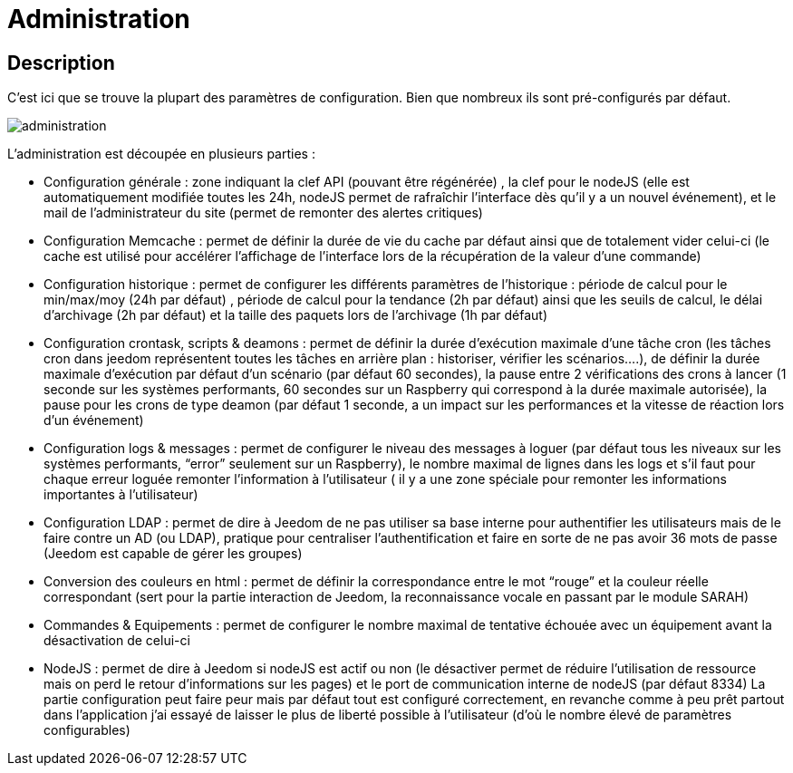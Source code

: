 = Administration

== Description

C’est ici que se trouve la plupart des paramètres de configuration. Bien que nombreux ils sont pré-configurés par défaut.

image::../images/administration.JPG[]

L’administration est découpée en plusieurs parties :

- Configuration générale : zone indiquant la clef API (pouvant être régénérée) , la clef pour le nodeJS (elle est automatiquement modifiée toutes les 24h, nodeJS permet de rafraîchir l’interface dès qu’il y a un nouvel événement), et le mail de l’administrateur du site (permet de remonter des alertes critiques)
- Configuration Memcache : permet de définir la durée de vie du cache par défaut ainsi que de totalement vider celui-ci (le cache est utilisé pour accélérer l’affichage de l’interface lors de la récupération de la valeur d’une commande)
- Configuration historique : permet de configurer les différents paramètres de l’historique : période de calcul pour le min/max/moy (24h par défaut) , période de calcul pour la tendance (2h par défaut) ainsi que les seuils de calcul, le délai d’archivage (2h par défaut) et la taille des paquets lors de l’archivage (1h par défaut)
- Configuration crontask, scripts & deamons : permet de définir la durée d’exécution maximale d’une tâche cron (les tâches cron dans jeedom représentent toutes les tâches en arrière plan : historiser, vérifier les scénarios….), de définir la durée maximale d’exécution par défaut d’un scénario (par défaut 60 secondes), la pause entre 2 vérifications des crons à lancer (1 seconde sur les systèmes performants, 60 secondes sur un Raspberry qui correspond à la durée maximale autorisée), la pause pour les crons de type deamon (par défaut 1 seconde, a un impact sur les performances et la vitesse de réaction lors d’un événement)
- Configuration logs & messages : permet de configurer le niveau des messages à loguer (par défaut tous les niveaux sur les systèmes performants, “error” seulement sur un Raspberry), le nombre maximal de lignes dans les logs et s’il faut pour chaque erreur loguée remonter l’information à l’utilisateur ( il y a une zone spéciale pour remonter les informations importantes à l’utilisateur)
- Configuration LDAP : permet de dire à Jeedom de ne pas utiliser sa base interne pour authentifier les utilisateurs mais de le faire contre un AD (ou LDAP), pratique pour centraliser l’authentification et faire en sorte de ne pas avoir 36 mots de passe (Jeedom est capable de gérer les groupes)
- Conversion des couleurs en html : permet de définir la correspondance entre le mot “rouge” et la couleur réelle correspondant (sert pour la partie interaction de Jeedom, la reconnaissance vocale en passant par le module SARAH)
- Commandes & Equipements : permet de configurer le nombre maximal de tentative échouée avec un équipement avant la désactivation de celui-ci
- NodeJS : permet de dire à Jeedom si nodeJS est actif ou non (le désactiver permet de réduire l’utilisation de ressource mais on perd le retour d’informations sur les pages) et le port de communication interne de nodeJS (par défaut 8334)
La partie configuration peut faire peur mais par défaut tout est configuré correctement, en revanche comme à peu prêt partout dans l’application j’ai essayé de laisser le plus de liberté possible à l’utilisateur (d’où le nombre élevé de paramètres configurables)
